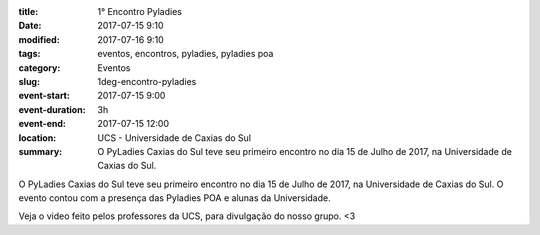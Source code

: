 :title: 1° Encontro Pyladies
:date: 2017-07-15 9:10
:modified: 2017-07-16 9:10
:tags: eventos, encontros, pyladies, pyladies poa
:category: Eventos

:slug: 1deg-encontro-pyladies
:event-start: 2017-07-15 9:00
:event-duration: 3h
:event-end:  2017-07-15 12:00
:location: UCS - Universidade de Caxias do Sul

:summary: O PyLadies Caxias do Sul teve seu primeiro encontro no dia 15 de Julho de 2017, na Universidade de Caxias do Sul.

O PyLadies Caxias do Sul teve seu primeiro encontro no dia 15 de Julho de 2017, na Universidade de Caxias do Sul. O evento contou com a presença
das Pyladies POA e alunas da Universidade.

.. image:: images/1encontro.jpg
   :alt: Primeiro encontro pyladies caxias

Veja o video feito pelos professores da UCS, para divulgação do nosso grupo. <3

.. youtube:: 7EV9wxhrUaI
